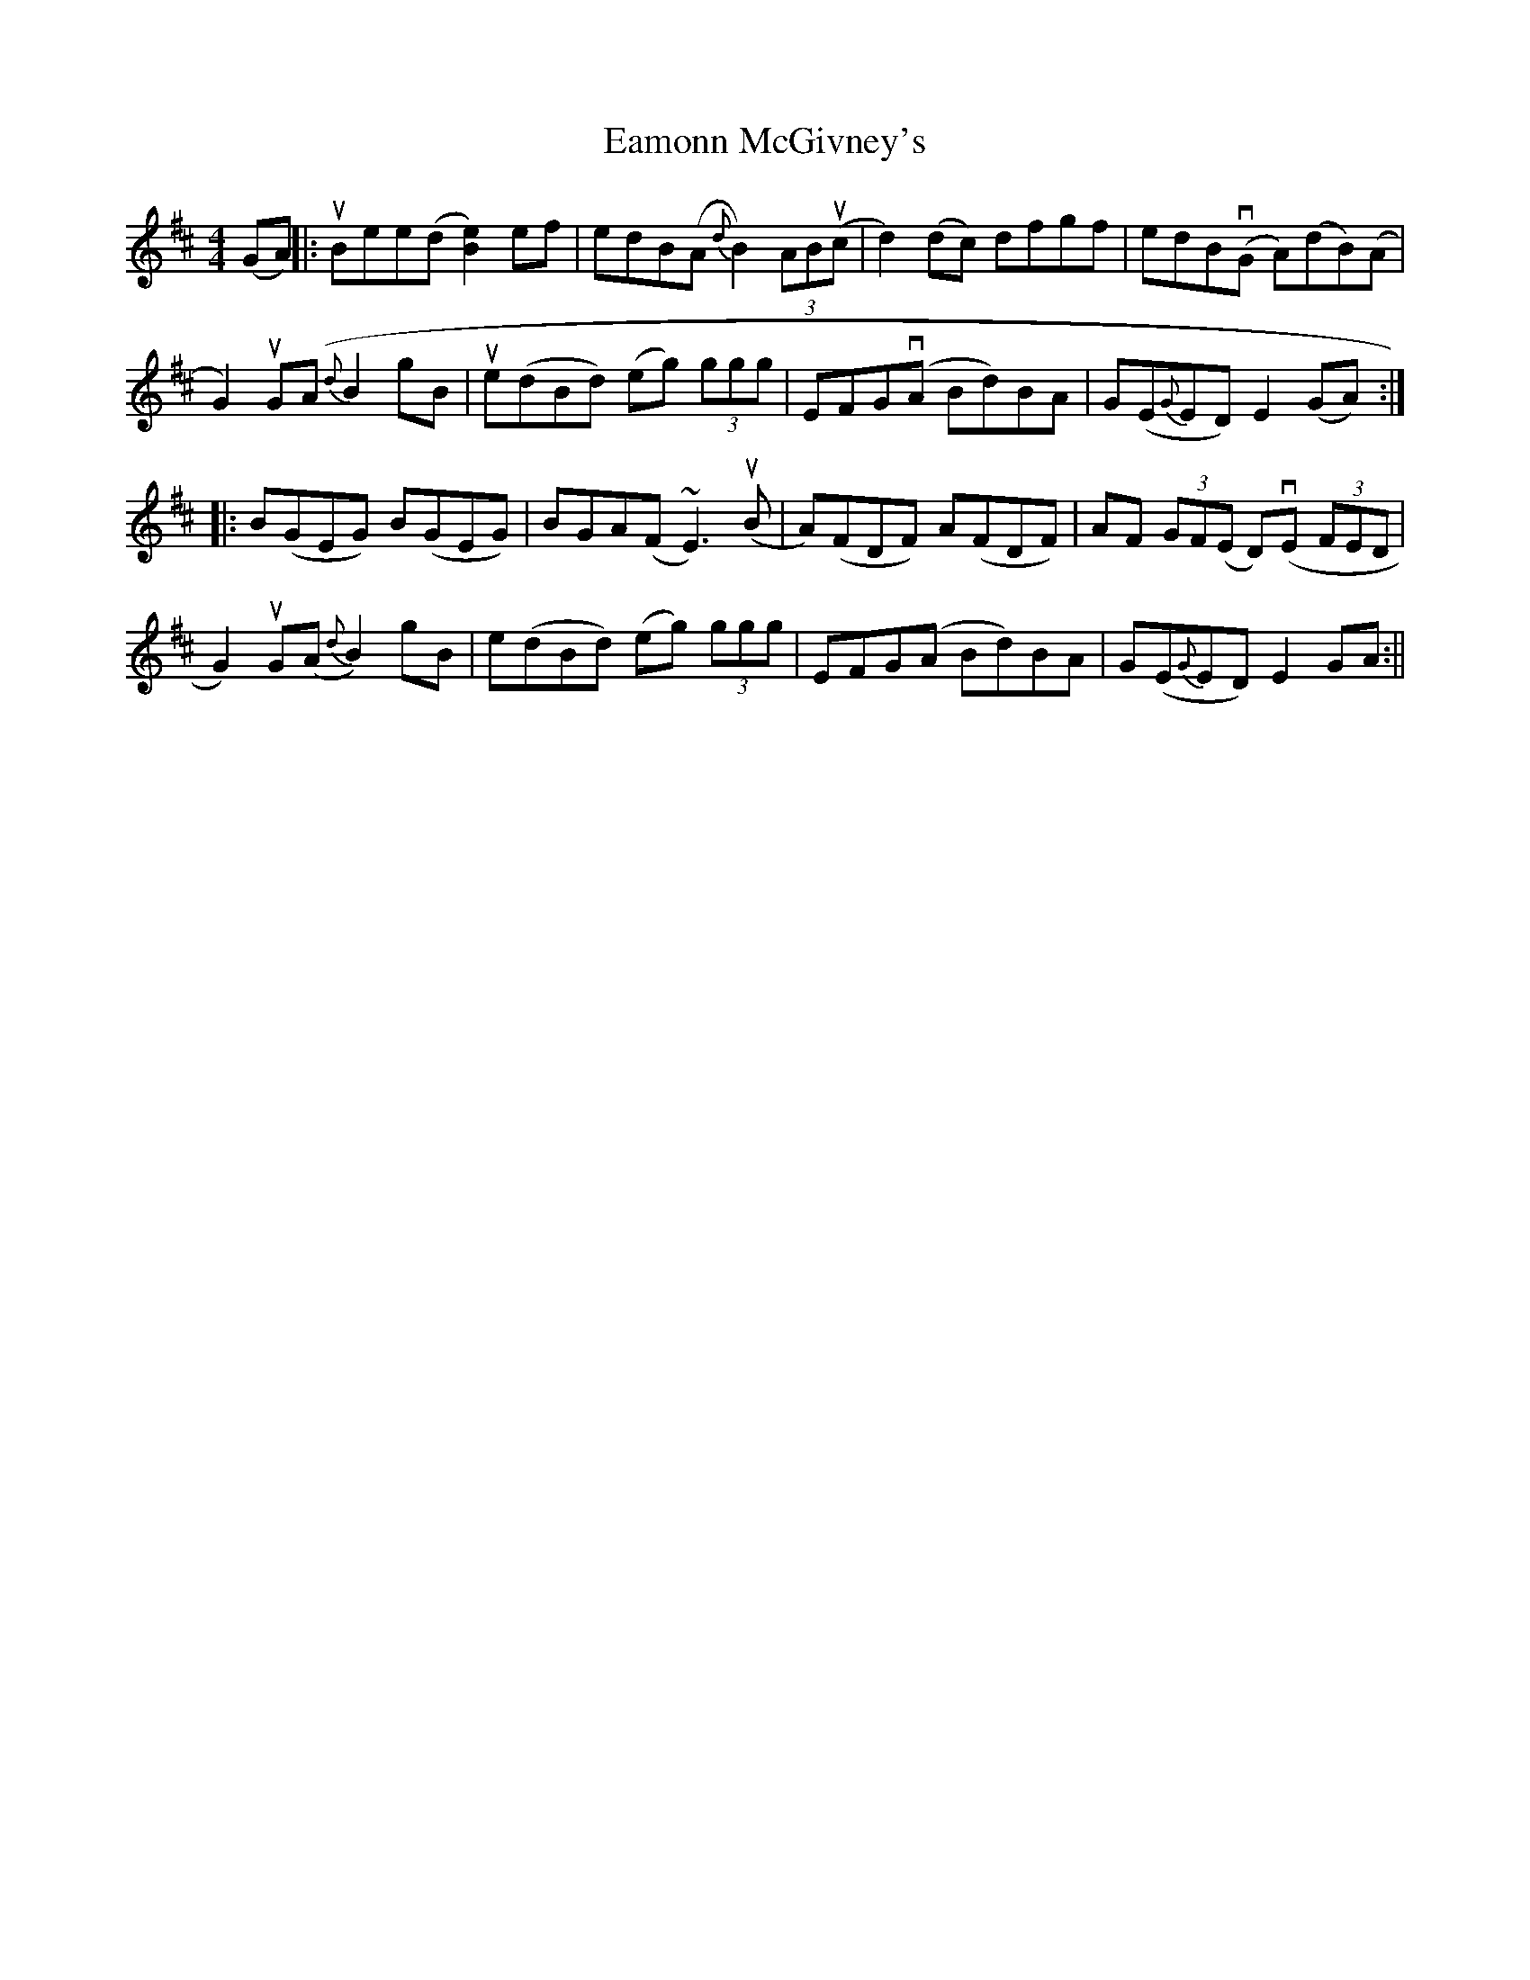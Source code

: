 X: 2
T: Eamonn McGivney's
Z: fidicen
S: https://thesession.org/tunes/2020#setting15426
R: hornpipe
M: 4/4
L: 1/8
K: Edor
(GA)||:uBee(d [B2e2])ef|edB(A {d}B2)(3ABu(c|d2)(dc) dfgf|edBv(G A)(dB)(A|G2)uG(A {d}B2gB|ue(dBd) (eg) (3ggg|EFG(vA Bd)BA|G(E{G}ED) E2(GA):||:B(GEG) B(GEG)|BGA(F ~E3)u(B|A)(FDF) A(FDF)|AF (3GF(E D)(vE (3FED|G2)uG(A {d}B2)gB|e(dBd) (eg) (3ggg|EFG(A Bd)BA|G(E{G}ED) E2GA:||

